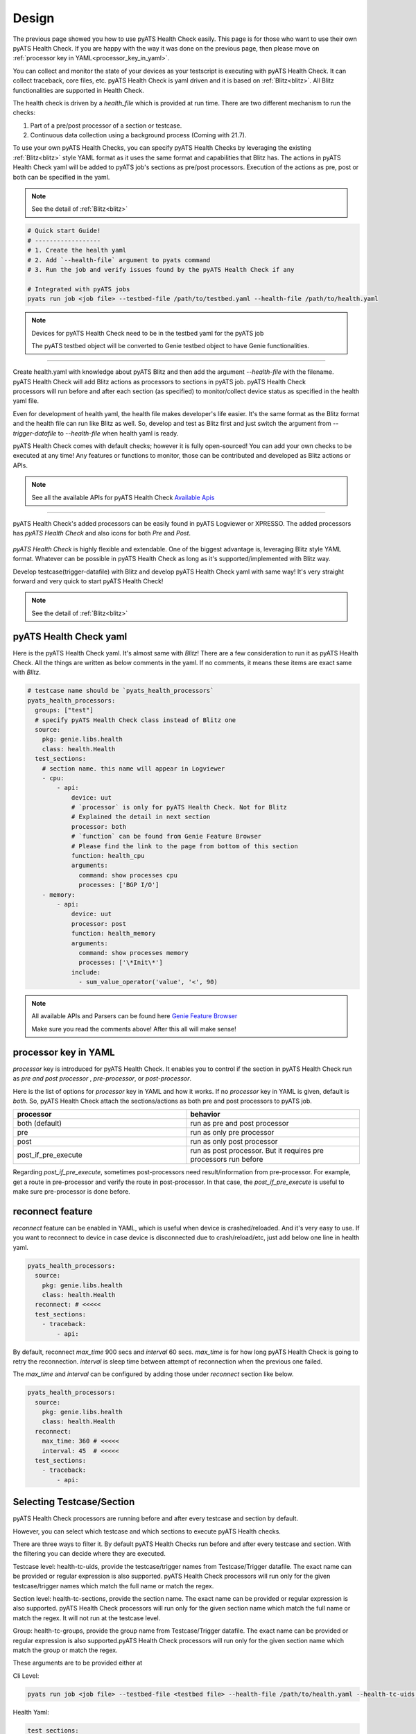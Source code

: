 Design
======

The previous page showed you how to use pyATS Health Check easily. This page is for those who want to use their own pyATS Health Check. If you are happy with the way it was done on the previous page, then please move on :ref:`processor key in YAML<processor_key_in_yaml>`.

You can collect and monitor the state of your devices as your testscript is executing with pyATS Health Check. It can collect traceback, core files, etc. pyATS Health Check is yaml driven and it is based on :ref:`Blitz<blitz>`. All Blitz functionalities are supported in Health Check.

The health check is driven by a `health_file` which is provided at run time. There are two different mechanism to run the checks:

1. Part of a pre/post processor of a section or testcase.
2. Continuous data collection using a background process (Coming with 21.7).

To use your own pyATS Health Checks, you can specify pyATS Health Checks by leveraging the existing :ref:`Blitz<blitz>` style YAML format as it uses the same format and capabilities that Blitz has.
The actions in pyATS Health Check yaml will be added to pyATS job's sections as pre/post processors. Execution of the actions as pre, post or both can be specified in the yaml.

.. note::

     See the detail of :ref:`Blitz<blitz>`

.. code-block:: bash

    # Quick start Guide!
    # ------------------
    # 1. Create the health yaml
    # 2. Add `--health-file` argument to pyats command
    # 3. Run the job and verify issues found by the pyATS Health Check if any

    # Integrated with pyATS jobs
    pyats run job <job file> --testbed-file /path/to/testbed.yaml --health-file /path/to/health.yaml

.. note::

     Devices for pyATS Health Check need to be in the testbed yaml for the pyATS job

     The pyATS testbed object will be converted to Genie testbed object to have Genie functionalities.

--------

.. figure:: health_run.png
    :width: 350
    :align: right

Create health.yaml with knowledge about pyATS Blitz and then add the argument `--health-file` with the filename. pyATS Health Check will add Blitz actions as processors to sections in pyATS job. pyATS Health Check processors will run before and after each section (as specified) to monitor/collect device status as specified in the health yaml file.

Even for development of health yaml, the health file makes developer's life easier. It's the same format as the Blitz format and the health file can run like Blitz as well. So, develop and test as Blitz first and just switch the argument from `--trigger-datafile` to `--health-file` when health yaml is ready.

pyATS Health Check comes with default checks; however it is fully open-sourced! You can add your own checks to be executed at any time! Any features or functions to monitor, those can be contributed and developed as Blitz actions or APIs.

.. note::

     See all the available APIs for pyATS Health Check `Available Apis <https://pubhub.devnetcloud.com/media/genie-feature-browser/docs/#/apis>`_

--------

pyATS Health Check's added processors can be easily found in pyATS Logviewer or XPRESSO. The added processors has `pyATS Health Check` and also icons for both `Pre` and `Post`.

.. figure:: health_logviewer.png
    :align: center


`pyATS Health Check` is highly flexible and extendable. One of the biggest advantage is, leveraging Blitz style YAML format. Whatever can be possible in pyATS Health Check as long as it's supported/implemented with Blitz way.

Develop testcase(trigger-datafile) with Blitz and develop pyATS Health Check yaml with same way! It's very straight forward and very quick to start pyATS Health Check!

.. note::

     See the detail of :ref:`Blitz<blitz>`

pyATS Health Check yaml
-----------------------

Here is the pyATS Health Check yaml. It's almost same with `Blitz`! There are a few consideration to run it as pyATS Health Check. All the things are written as below comments in the yaml. If no comments, it means these items are exact same with `Blitz`.

.. code-block:: yaml

    # testcase name should be `pyats_health_processors`
    pyats_health_processors:
      groups: ["test"]
      # specify pyATS Health Check class instead of Blitz one
      source:
        pkg: genie.libs.health
        class: health.Health
      test_sections:
        # section name. this name will appear in Logviewer
        - cpu:
            - api:
                device: uut
                # `processor` is only for pyATS Health Check. Not for Blitz
                # Explained the detail in next section
                processor: both
                # `function` can be found from Genie Feature Browser
                # Please find the link to the page from bottom of this section
                function: health_cpu
                arguments:
                  command: show processes cpu
                  processes: ['BGP I/O']
        - memory:
            - api:
                device: uut
                processor: post
                function: health_memory
                arguments:
                  command: show processes memory
                  processes: ['\*Init\*']
                include:
                  - sum_value_operator('value', '<', 90)

.. note::

  All available APIs and Parsers can be found here `Genie Feature Browser <https://pubhub.devnetcloud.com/media/genie-feature-browser/docs/#/>`_

  Make sure you read the comments above! After this all will make sense!

.. _processor_key_in_yaml:

processor key in YAML
---------------------

`processor` key is introduced for pyATS Health Check. It enables you to control if the section in pyATS Health Check run as `pre and post processor` , `pre-processor`, or `post-processor`.

Here is the list of options for `processor` key in YAML and how it works.
If no `processor` key in YAML is given, default is `both`. So, pyATS Health Check attach the sections/actions as both pre and post processors to pyATS job.

.. csv-table::
   :header: "processor", "behavior"
   :widths: 10, 10

   both (default), run as pre and post processor
   pre, run as only pre processor
   post, run as only post processor
   post_if_pre_execute, run as post processor. But it requires pre processors run before


Regarding `post_if_pre_execute`, sometimes post-processors need result/information from pre-processor. For example, get a route in pre-processor and verify the route in post-processor. In that case, the `post_if_pre_execute` is useful to make sure pre-processor is done before.

reconnect feature
-----------------

`reconnect` feature can be enabled in YAML, which is useful when device is crashed/reloaded. And it's very easy to use. If you want to reconnect to device in case device is disconnected due to crash/reload/etc, just add below one line in health yaml.

.. code-block:: yaml

  pyats_health_processors:
    source:
      pkg: genie.libs.health
      class: health.Health
    reconnect: # <<<<<
    test_sections:
      - traceback:
          - api:

By default, reconnect `max_time` 900 secs and `interval` 60 secs. `max_time` is for how long pyATS Health Check is going to retry the reconnection. `interval` is sleep time between attempt of reconnection when the previous one failed.

The `max_time` and `interval` can be configured by adding those under `reconnect` section like below.

.. code-block:: yaml

  pyats_health_processors:
    source:
      pkg: genie.libs.health
      class: health.Health
    reconnect:
      max_time: 360 # <<<<<
      interval: 45  # <<<<<
    test_sections:
      - traceback:
          - api:

.. _select_testcase_section:

Selecting Testcase/Section
--------------------------

pyATS Health Check processors are running before and after every testcase and section by default.

However, you can select which testcase and which sections to execute pyATS Health checks.

There are three ways to filter it. By default pyATS Health Checks run before and after every testcase and section. With the filtering you can decide where they are executed.

Testcase level: health-tc-uids, provide the testcase/trigger names from Testcase/Trigger datafile. The exact name can be provided or regular expression is also supported. pyATS Health Check processors will run only for the given testcase/trigger names which match the full name or match the regex.

Section level: health-tc-sections, provide the section name. The exact name can be provided or regular expression is also supported. pyATS Health Check processors will run only for the given section name which match the full name or match the regex. It will not run at the testcase level.

Group: health-tc-groups, provide the group name from Testcase/Trigger datafile. The exact name can be provided or regular expression is also supported.pyATS Health Check processors will run only for the given section name which match the group or match the regex.

These arguments are to be provided either at

Cli Level:

.. code-block:: bash

    pyats run job <job file> --testbed-file <testbed file> --health-file /path/to/health.yaml --health-tc-uids <testcase name> --health-tc-sections <section name> --health-tc-groups <testcase group>

Health Yaml:

.. code-block:: yaml

  test_sections:
    - cpu:
        - api:
            device: xe
            function: health_cpu
            arguments:
              command: show processes cpu
              processes: ['BGP I/O']
            include:
              - sum_value_operator('value', '<', 90)
            health_tc_sections:
              - check_cpu
            health_tc_uids:
              - Test.*

.. csv-table::
   :header: "arguments", "behavior"
   :widths: 10, 10

   --health-tc-uids, provide testcase/trigger name from trigger datafile. regular expression is supported. pyATS Health Check processors will run only for the given testcase/trigger names from trigger datafile which meet the regex.
   --health-tc-sections, provide section name. regular expression is supported. pyATS Health Check processors will run only for the given section name which meet the regex.
   --health-tc-groups, provide group name from trigger datafile. regular expression is supported. pyATS Health Check processors will run only for the given group name which meet the regex

All the arguments can be given to `pyats run` command or only one or two.

.. code-block:: bash

    pyats run job <job file> --testbed-file <testbed file> --health-file /path/to/health.yaml --health-tc-uids <testcase name> --health-tc-sections <section name> --health-tc-groups <testcase group>
    
    pyats run job <job file> --testbed-file <testbed file> --health-file /path/to/health.yaml --health-tc-uids <testcase name>

    pyats run job <job file> --testbed-file <testbed file> --health-file /path/to/health.yaml --health-tc-uids <testcase name> --health-tc-sections <section name>

When multiple arguments are given, the multiple arguments works as double/triple filters. It means targeted testcase/sections are narrowed down by multiple arguments.

Example1 (only `--health-tc-uids` for testcase `Testcase1`):

.. code-block:: bash

    pyats run job <job file> --testbed-file <testbed file> --health-file /path/to/health.yaml --health-tc-uids Testcase1

Example2 (only `--health-tc-sections` for section `show_version`):

.. code-block:: bash

    pyats run job <job file> --testbed-file <testbed file> --health-file /path/to/health.yaml --health-tc-sections show_version

Example3 (both `--health-tc-uids` and `--health-tc-sections` for section `show_version` in testcase `Testcase1`):

.. code-block:: bash

    pyats run job <job file> --testbed-file <testbed file> --health-file /path/to/health.yaml --health-tc-uids Testcase1 --health-tc-sections show_version

The arguments to `pyats run` command will be effective all the sections/actions in health yaml.

In health yaml, same arguments(`health-tc-uids`/`health-tc-sections`/`health-tc-groups`) can be specified in each action in health yaml. And the behavior is same with above arguments to `pyats run` command. only difference is the arguments will be effective for the `action`.

.. code-block:: yaml

  test_sections:
    - cpu:
        - api:
            device: xe
            function: health_cpu
            arguments:
              command: show processes cpu
              processes: ['BGP I/O']
            include:
              - sum_value_operator('value', '<', 90)
            health_tc_sections:
              - check_cpu

In case of above, `health_tc_sections` is given to `api` action. This `api` action will run only for the section `check_cpu` in all Testcases/Triggers.

This way has more flexibility because pyATS Health processors can be controlled per `action` in health yaml.

.. note::

     When arguments to `pyats run` command are given, the arguments will be preferred against health yaml. 

     When multiple items are given to each argument in health yaml, those multiple items will be used as `OR` search


Result propagation
------------------

pyATS Health Check `pre` processor will not affect to section result even though some of actions in pyATS Health Check don't meet criteria in health.yaml because pyATS Health Check itself is kind of monitor/collect functions. So, pyATS Health Check shouldn't affect the section run. Any prerequisite things need to be handled in testcase itself instead.

However, the pyATS Health Check `pre` processor result will pass to pyATS Health Check `post` processors and the result will reflect to section with `post` processor result at end of the section. 

If one of either `pre` or `post` processor items is failed, the result reflect to section even though the section is passed. So that user can look into the section and pyATS `pre/post` processors what happens. When reflecting pyATS Health Check processor result to section, same `Results Rollups` occurs. Please check the `Results Rollups` to below note.

.. note::

     See the detail of Results Rollups `Results Rollups <https://pubhub.devnetcloud.com/media/pyats/docs/results/rollup.html>`_

Supported Platforms for pyATS Health Check
------------------------------------------

If you can connect to it; the infra supports it. You can use any of the existing `APIs`/`Parsers`.

.. note::

     See the Supported Platforms by Unicon `Supported Platforms <https://pubhub.devnetcloud.com/media/unicon/docs/user_guide/supported_platforms.html#>`_

     See all the available APIs `Available Apis <https://pubhub.devnetcloud.com/media/genie-feature-browser/docs/#/apis>`_ 

     See all the available Parsers `Available Parsers <https://pubhub.devnetcloud.com/media/genie-feature-browser/docs/#/parsers>`_ 
